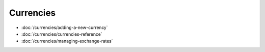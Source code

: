 Currencies
==========

-  :doc:`/currencies/adding-a-new-currency`
-  :doc:`/currencies/currencies-reference`
-  :doc:`/currencies/managing-exchange-rates`